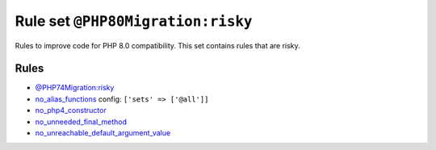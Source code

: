 ==================================
Rule set ``@PHP80Migration:risky``
==================================

Rules to improve code for PHP 8.0 compatibility. This set contains rules that are risky.

Rules
-----

- `@PHP74Migration:risky <./PHP74MigrationRisky.rst>`_
- `no_alias_functions <./../rules/alias/no_alias_functions.rst>`_
  config:
  ``['sets' => ['@all']]``
- `no_php4_constructor <./../rules/class_notation/no_php4_constructor.rst>`_
- `no_unneeded_final_method <./../rules/class_notation/no_unneeded_final_method.rst>`_
- `no_unreachable_default_argument_value <./../rules/function_notation/no_unreachable_default_argument_value.rst>`_
